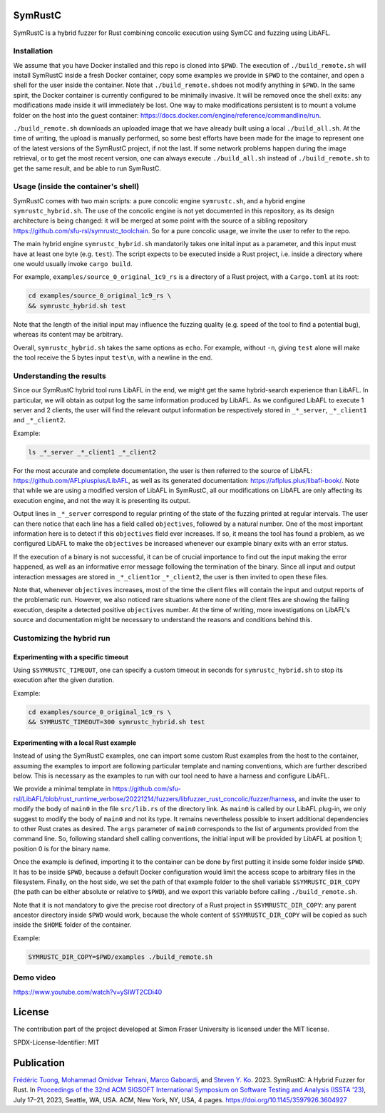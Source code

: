 .. SPDX-License-Identifier

.. Copyright (C) 2021-2022 Simon Fraser University (www.sfu.ca)

SymRustC
********

SymRustC is a hybrid fuzzer for Rust combining concolic
execution using SymCC and fuzzing using LibAFL.

Installation
============

We assume that you have Docker installed and this repo is cloned
into \ ``$PWD``\. The execution of \ ``./build_remote.sh``\  will
install SymRustC inside a fresh Docker container, copy some examples
we provide in \ ``$PWD``\  to the container, and open a shell for
the user inside the container. Note that \ ``./build_remote.sh``\
does not modify anything in \ ``$PWD``\ . In the same spirit, the
Docker container is currently configured to be minimally invasive.
It will be removed once the shell exits: any modifications made inside
it will immediately be lost. One way to make modifications persistent
is to mount a volume folder on the host into the guest container:
`https://docs.docker.com/engine/reference/commandline/run <https://docs.docker.com/engine/reference/commandline/run/>`_.

\ ``./build_remote.sh``\  downloads an uploaded image
that we have already built using a local \ ``./build_all.sh``\ . At
the time of writing, the upload is manually performed, so some best
efforts have been made for the image to represent one of the latest
versions of the SymRustC project, if not the last. If some network
problems happen during the image retrieval, or to get the most
recent version, one can always execute \ ``./build_all.sh``\  instead
of \ ``./build_remote.sh``\  to get the same result, and be able to run
SymRustC.

Usage (inside the container's shell)
======================================

SymRustC comes with two main scripts: a pure concolic engine
\ ``symrustc.sh``\ , and a hybrid engine
\ ``symrustc_hybrid.sh``\ . The use of the concolic
engine is not yet documented in this repository, as its design
architecture is being changed: it will be merged at some point with
the source of a sibling repository
`https://github.com/sfu-rsl/symrustc_toolchain <https://github.com/sfu-rsl/symrustc_toolchain>`_.
So for a pure concolic usage, we invite the user to refer to
the repo.

The main hybrid engine \ ``symrustc_hybrid.sh``\  mandatorily takes one
inital input as a parameter, and this input must have at least one
byte (e.g. \ ``test``\ ). The script expects to be executed inside a Rust
project, i.e. inside a directory where one would usually invoke
\ ``cargo build``\ .

For example, \ ``examples/source_0_original_1c9_rs``\  is a directory
of a Rust project, with a \ ``Cargo.toml``\  at its root:

.. code:: shell
  
  cd examples/source_0_original_1c9_rs \
  && symrustc_hybrid.sh test

Note that the length of the initial input may influence the fuzzing
quality (e.g. speed of the tool to find a potential bug), whereas its
content may be arbitrary.

Overall, \ ``symrustc_hybrid.sh``\  takes the same options as
\ ``echo``\ . For example, without \ ``-n``\ , giving
\ ``test``\  alone will make the tool receive the 5 bytes input
\ ``test\n``\ , with a newline in the end.

Understanding the results
=========================

Since our SymRustC hybrid tool runs LibAFL in the end, we might get
the same hybrid-search experience than LibAFL. In
particular, we will obtain as output log the same information produced
by LibAFL. As we configured LibAFL to execute 1 server and 2 clients,
the user will find the relevant output information be respectively
stored in \ ``_*_server``\ , \ ``_*_client1``\  and \ ``_*_client2``\ .

Example:

.. code:: shell
  
  ls _*_server _*_client1 _*_client2

For the most accurate and complete documentation, the user is then
referred to the source of LibAFL:
`https://github.com/AFLplusplus/LibAFL <https://github.com/AFLplusplus/LibAFL>`_,
as well as its generated documentation:
`https://aflplus.plus/libafl-book/ <https://aflplus.plus/libafl-book/>`_.
Note that while we are using a modified version of LibAFL in SymRustC,
all our modifications on LibAFL are only affecting its execution
engine, and not the way it is presenting its output.

Output lines in \ ``_*_server``\  correspond to regular printing of
the state of the fuzzing printed at regular intervals. The user can
there notice that each line has a field called \ ``objectives``\ ,
followed by a natural number. One of the most important information
here is to detect if this \ ``objectives``\  field ever increases. If
so, it means the tool has found a problem, as we configured LibAFL to
make the \ ``objectives``\  be increased whenever our example binary
exits with an error status.

If the execution of a binary is not successful, it can be of crucial
importance to find out the input making the error happened, as well as
an informative error message following the termination of the
binary. Since all input and output interaction messages are stored in
\ ``_*_client1``\ or  \ ``_*_client2``\ , the user is then invited to
open these files.

Note that, whenever \ ``objectives``\  increases, most of the time the
client files will contain the input and output reports of the
problematic run. However, we also noticed rare situations where none
of the client files are showing the failing execution, despite a
detected positive \ ``objectives``\  number. At the time of writing,
more investigations on LibAFL's source and documentation might be
necessary to understand the reasons and conditions behind this.

Customizing the hybrid run
==========================

Experimenting with a specific timeout
-------------------------------------

Using \ ``$SYMRUSTC_TIMEOUT``\ , one can specify a custom timeout in
seconds for \ ``symrustc_hybrid.sh``\  to stop its execution after the
given duration.

Example:

.. code:: shell
  
  cd examples/source_0_original_1c9_rs \
  && SYMRUSTC_TIMEOUT=300 symrustc_hybrid.sh test


Experimenting with a local Rust example
---------------------------------------

Instead of using the SymRustC examples, one can import some custom
Rust examples from the host to the container, assuming the examples to
import are following particular template and naming conventions,
which are further described below. This is necessary as the examples
to run with our tool need to have a harness and configure LibAFL.

We provide a minimal template in 
`https://github.com/sfu-rsl/LibAFL/blob/rust_runtime_verbose/20221214/fuzzers/libfuzzer_rust_concolic/fuzzer/harness <https://github.com/sfu-rsl/LibAFL/blob/rust_runtime_verbose/20221214/fuzzers/libfuzzer_rust_concolic/fuzzer/harness>`_,
and invite the user to modify the body of \ ``main0``\  in the file
\ ``src/lib.rs``\  of the directory link. As \ ``main0``\  is called by
our LibAFL plug-in, we only suggest to modify the body of
\ ``main0``\  and not its type. It remains nevertheless possible to
insert additional dependencies to other Rust crates as desired. The
\ ``args``\  parameter of \ ``main0``\  corresponds to the list of
arguments provided from the command line. So, following standard shell
calling conventions, the initial input will be provided by LibAFL at
position 1; position 0 is for the binary name.

Once the example is defined, importing it to the container can be done
by first putting it inside some folder inside \ ``$PWD``\ . It
has to be inside \ ``$PWD``\ , because a default Docker configuration
would limit the access scope to arbitrary files in the
filesystem. Finally, on the host side, we set the path of that example
folder to the shell variable \ ``$SYMRUSTC_DIR_COPY``\  (the path can
be either absolute or relative to \ ``$PWD``\ ), and we export this
variable before calling \ ``./build_remote.sh``\ .

Note that it is not mandatory to give the precise root directory of a
Rust project in \ ``$SYMRUSTC_DIR_COPY``\ : any parent ancestor
directory inside \ ``$PWD``\  would work, because the whole content of
\ ``$SYMRUSTC_DIR_COPY``\  will be copied as such inside the
\ ``$HOME``\  folder of the container.

Example:

.. code:: shell
  
  SYMRUSTC_DIR_COPY=$PWD/examples ./build_remote.sh

Demo video
==========
`https://www.youtube.com/watch?v=ySIWT2CDi40 <https://www.youtube.com/watch?v=ySIWT2CDi40>`_

License
*******

The contribution part of the project developed at Simon Fraser
University is licensed under the MIT license.

SPDX-License-Identifier: MIT

Publication
***********

`Frédéric Tuong <https://orcid.org/0009-0009-2462-6669>`_, `Mohammad Omidvar Tehrani <https://orcid.org/0009-0004-0078-0366>`_, `Marco Gaboardi <https://orcid.org/0000-0002-5235-7066>`_, and `Steven Y. Ko <https://orcid.org/0000-0003-3771-0156>`_. 2023. SymRustC: A Hybrid Fuzzer for Rust. In `Proceedings of the 32nd ACM SIGSOFT International Symposium on Software Testing and Analysis (ISSTA '23) <https://2023.issta.org/track/issta-2023-tool-demonstrations>`_, July 17–21, 2023, Seattle, WA, USA. ACM, New York, NY, USA, 4 pages. `https://doi.org/10.1145/3597926.3604927 <https://doi.org/10.1145/3597926.3604927>`_

